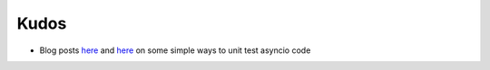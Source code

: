 Kudos
------

- Blog posts `here <https://blog.miguelgrinberg.com/post/unit-testing-asyncio-code>`_ and `here <http://jacobbridges.github.io/post/unit-testing-with-asyncio/>`_ on some simple ways to unit test asyncio code
